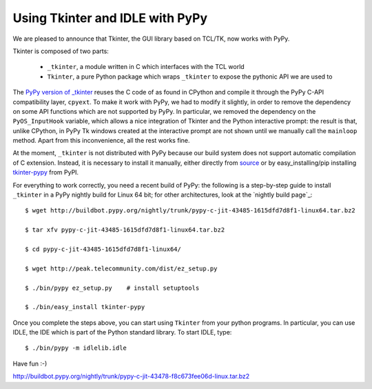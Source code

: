 Using Tkinter and IDLE with PyPy
=================================

We are pleased to announce that Tkinter, the GUI library based on TCL/TK, now
works with PyPy.

Tkinter is composed of two parts:

  - ``_tkinter``, a module written in C which interfaces with the TCL world

  - ``Tkinter``, a pure Python package which wraps ``_tkinter`` to expose the
    pythonic API we are used to

The `PyPy version of _tkinter`_ reuses the C code of as found in CPython and
compile it through the PyPy C-API compatibility layer, ``cpyext``.  To make it
work with PyPy, we had to modify it slightly, in order to remove the
dependency on some API functions which are not supported by PyPy.  In particular, we
removed the dependency on the ``PyOS_InputHook`` variable, which allows a nice
integration of Tkinter and the Python interactive prompt: the result is that,
unlike CPython, in PyPy Tk windows created at the interactive prompt are not
shown until we manually call the ``mainloop`` method.  Apart from this
inconvenience, all the rest works fine.

At the moment, ``_tkinter`` is not distributed with PyPy because our build
system does not support automatic compilation of C extension.  Instead, it is
necessary to install it manually, either directly from source_ or by
easy_installing/pip installing `tkinter-pypy`_ from PyPI.

For everything to work correctly, you need a recent build of PyPy: the
following is a step-by-step guide to install ``_tkinter`` in a PyPy nightly
build for Linux 64 bit; for other architectures, look at the `nightly build
page`_::

  $ wget http://buildbot.pypy.org/nightly/trunk/pypy-c-jit-43485-1615dfd7d8f1-linux64.tar.bz2

  $ tar xfv pypy-c-jit-43485-1615dfd7d8f1-linux64.tar.bz2

  $ cd pypy-c-jit-43485-1615dfd7d8f1-linux64/

  $ wget http://peak.telecommunity.com/dist/ez_setup.py

  $ ./bin/pypy ez_setup.py    # install setuptools

  $ ./bin/easy_install tkinter-pypy

Once you complete the steps above, you can start using ``Tkinter`` from your
python programs.  In particular, you can use IDLE, the IDE which is part of
the Python standard library.  To start IDLE, type::

  $ ./bin/pypy -m idlelib.idle

Have fun :-)

.. _`PyPy version of _tkinter`: http://bitbucket.org/pypy/tkinter
.. _source: http://bitbucket.org/pypy/tkinter
.. _`tkinter-pypy`: http://pypi.python.org/pypi/tkinter-pypy/

http://buildbot.pypy.org/nightly/trunk/pypy-c-jit-43478-f8c673fee06d-linux.tar.bz2
